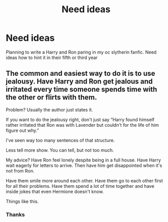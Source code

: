 #+TITLE: Need ideas

* Need ideas
:PROPERTIES:
:Author: HarryPotterwriter20
:Score: 0
:DateUnix: 1612206600.0
:DateShort: 2021-Feb-01
:FlairText: Discussion
:END:
Planning to write a Harry and Ron paring in my oc slytherin fanfic. Need ideas how to hint it in their fifth or third year


** The common and easiest way to do it is to use jealousy. Have Harry and Ron get jealous and irritated every time someone spends time with the other or flirts with them.

Problem? Usually the author just states it.

If you want to do the jealousy right, don't just say “Harry found himself rather irritated that Ron was with Lavender but couldn't for the life of him figure out why.”

I've seen way too many sentences of that structure.

Less tell more show. You can tell, but not too much.

My advice? Have Ron feel lonely despite being in a full house. Have Harry wait eagerly for letters to arrive. Then have him get disappointed when it's not from Ron.

Have them smile more around each other. Have them go to each other first for all their problems. Have them spend a lot of time together and have inside jokes that even Hermione doesn't know.

Things like this.
:PROPERTIES:
:Author: DeDe_at_it_again
:Score: 1
:DateUnix: 1612211792.0
:DateShort: 2021-Feb-02
:END:

*** Thanks
:PROPERTIES:
:Author: HarryPotterwriter20
:Score: 1
:DateUnix: 1612273650.0
:DateShort: 2021-Feb-02
:END:
